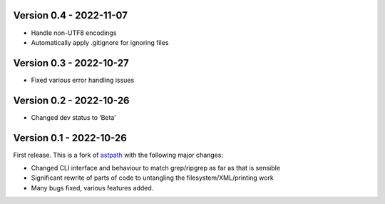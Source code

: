 Version 0.4 - 2022-11-07
------------------------

* Handle non-UTF8 encodings
* Automatically apply .gitignore for ignoring files

Version 0.3 - 2022-10-27
------------------------

* Fixed various error handling issues

Version 0.2 - 2022-10-26
------------------------

* Changed dev status to ’Beta’

Version 0.1 - 2022-10-26
------------------------

First release. This is a fork of `astpath
<https://github.com/hchasestevens/astpath>`_ with the following major changes:

* Changed CLI interface and behaviour to match grep/ripgrep as far as that is sensible
* Significant rewrite of parts of code to untangling the filesystem/XML/printing work
* Many bugs fixed, various features added.
